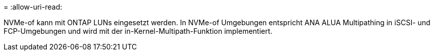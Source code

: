= 
:allow-uri-read: 


NVMe-of kann mit ONTAP LUNs eingesetzt werden. In NVMe-of Umgebungen entspricht ANA ALUA Multipathing in iSCSI- und FCP-Umgebungen und wird mit der in-Kernel-Multipath-Funktion implementiert.

